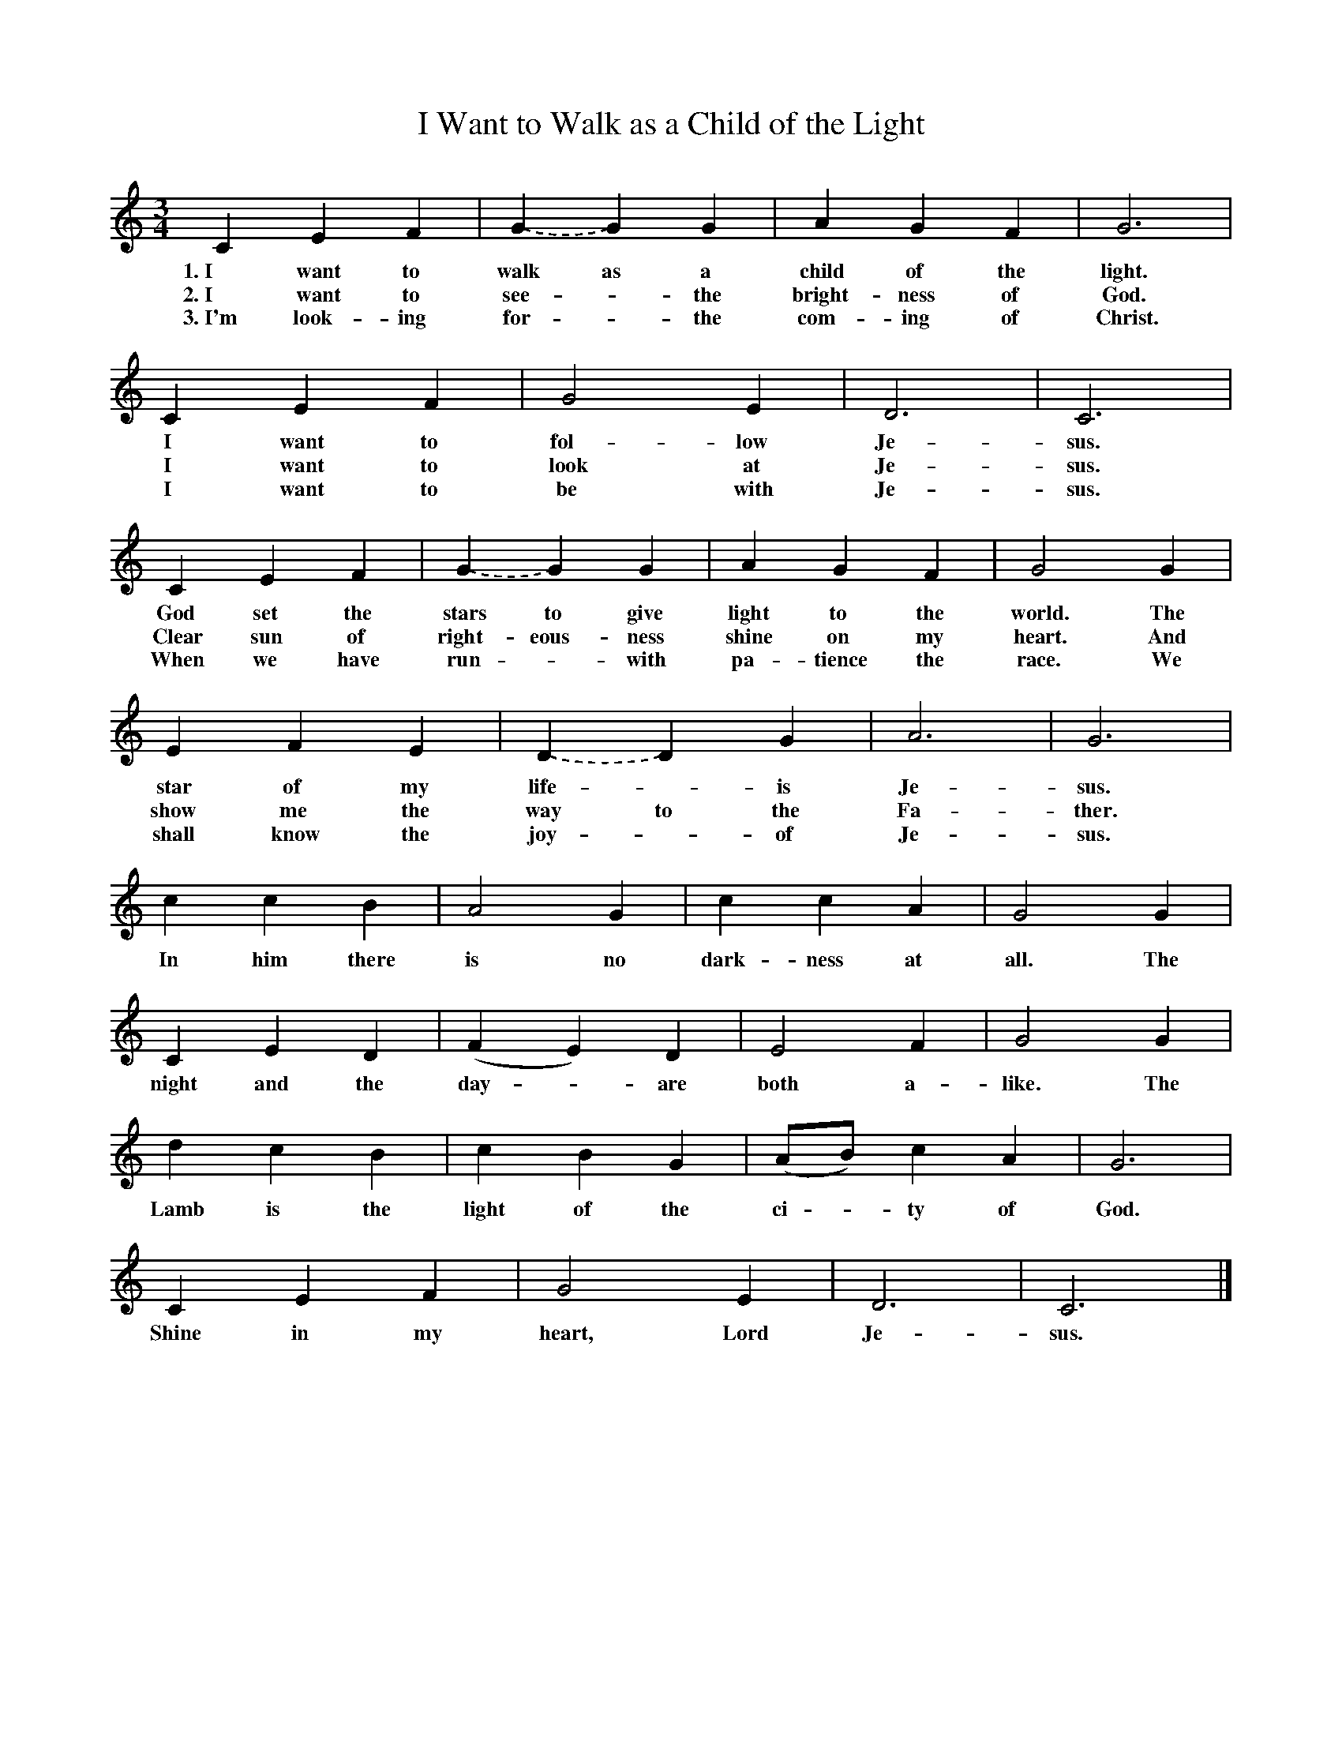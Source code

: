 X:17 
T:I Want to Walk as a Child of the Light 
M:3/4 
L:1/4 
K:C 
V:1 clef=treble 
[V:1] C E F | G .- G G | A G F | G3 |  
w: 1.~I want to | walk as a | child of the | light. |  
w: 2.~I want to | see - the | bright-ness of | God. |  
w: 3.~I'm look-ing | for - the | com-ing of | Christ. |  
% 
[V:1] C E F | G2 E | D3 | C3 | 
w: I want to | fol-low | Je-|sus. | 
w: I want to | look at | Je-|sus. | 
w: I want to | be with | Je-|sus. | 
% 
[V:1] C E F | G .- G G | A G F | G2 G | 
w: God set the | stars to give | light to the world. The |  
w: Clear sun of | right-eous-ness | shine on my | heart. And |  
w: When we have | run - with | pa-tience the | race. We |  
% 
[V:1] E F E | D .- D G | A3 | G3 | 
w: star of my | life - is | Je-|sus. | 
w: show me the | way to the | Fa-|ther. | 
w: shall know the | joy - of | Je-|sus. | 
% 
[V:1] c c B | A2 G | c c A | G2 G |  
w: In him there | is no | dark-ness at | all. The |  
% 
[V:1] C E D | (F E) D | E2 F | G2 G | 
w: night and the | day - are | both a-| like. The | 
% 
[V:1] d c B | c B G | (A/B/) c A | G3 |  
w: Lamb is the | light of the | ci - ty of | God. |  
% 
[V:1] C E F | G2 E | D3 | C3 |] 
w: Shine in my | heart, Lord | Je-|sus. | 

